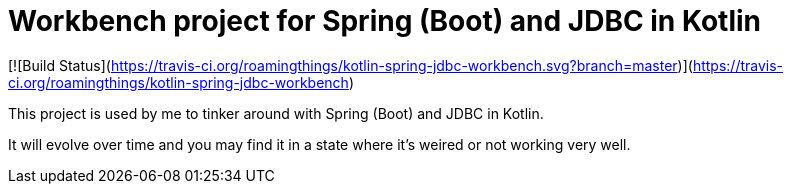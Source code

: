 = Workbench project for Spring (Boot) and JDBC in Kotlin

[![Build Status](https://travis-ci.org/roamingthings/kotlin-spring-jdbc-workbench.svg?branch=master)](https://travis-ci.org/roamingthings/kotlin-spring-jdbc-workbench)

This project is used by me to tinker around with Spring (Boot) and JDBC in Kotlin.

It will evolve over time and you may find it in a state where it's weired or not working very well.
